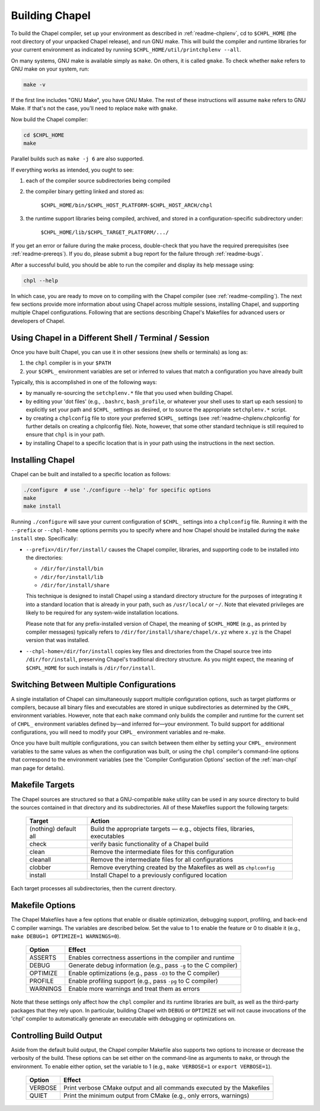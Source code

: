 .. _readme-building:

===============
Building Chapel
===============

To build the Chapel compiler, set up your environment as described in
:ref:`readme-chplenv`, cd to ``$CHPL_HOME`` (the root directory of
your unpacked Chapel release), and run GNU make.  This will build the
compiler and runtime libraries for your current environment as
indicated by running ``$CHPL_HOME/util/printchplenv --all``.

On many systems, GNU make is available simply as ``make``. On others,
it is called ``gmake``.  To check whether ``make`` refers to GNU make
on your system, run:

.. code-block:: bash

   make -v

If the first line includes "GNU Make", you have GNU Make.  The rest of
these instructions will assume ``make`` refers to GNU Make. If that's
not the case, you'll need to replace ``make`` with ``gmake``.

Now build the Chapel compiler:

.. code-block:: bash

   cd $CHPL_HOME
   make

Parallel builds such as ``make -j 6`` are also supported.

If everything works as intended, you ought to see:

1. each of the compiler source subdirectories being compiled

#. the compiler binary getting linked and stored as:

     ``$CHPL_HOME/bin/$CHPL_HOST_PLATFORM-$CHPL_HOST_ARCH/chpl``

#. the runtime support libraries being compiled, archived, and stored
   in a configuration-specific subdirectory under:

     ``$CHPL_HOME/lib/$CHPL_TARGET_PLATFORM/.../``

If you get an error or failure during the make process, double-check
that you have the required prerequisites (see
:ref:`readme-prereqs`). If you do, please submit a bug report for the
failure through :ref:`readme-bugs`.

After a successful build, you should be able to run the compiler and
display its help message using:

.. code-block:: sh

  chpl --help

In which case, you are ready to move on to compiling with the Chapel
compiler (see :ref:`readme-compiling`).  The next few sections provide
more information about using Chapel across multiple sessions,
installing Chapel, and supporting multiple Chapel configurations.
Following that are sections describing Chapel's Makefiles for advanced
users or developers of Chapel.


.. _using-chapel-in-other-sessions:

------------------------------------------------------
Using Chapel in a Different Shell / Terminal / Session
------------------------------------------------------

Once you have built Chapel, you can use it in other sessions (new
shells or terminals) as long as:

1. the ``chpl`` compiler is in your ``$PATH``

#. your ``$CHPL_`` environment variables are set or inferred to values
   that match a configuration you have already built

Typically, this is accomplished in one of the following ways:

* by manually re-sourcing the ``setchplenv.*`` file that you used
  when building Chapel.

* by editing your 'dot files' (e.g., ``.bashrc``, ``bash_profile``, or
  whatever your shell uses to start up each session) to explicitly set
  your path and ``$CHPL_`` settings as desired, or to source the
  appropriate ``setchplenv.*`` script.

* by creating a ``chplconfig`` file to store your preferred ``$CHPL_``
  settings (see :ref:`readme-chplenv.chplconfig` for further details
  on creating a chplconfig file).  Note, however, that some other
  standard technique is still required to ensure that ``chpl`` is in
  your path.

* by installing Chapel to a specific location that is in your path
  using the instructions in the next section.


.. _readme-installing:

-----------------
Installing Chapel
-----------------

Chapel can be built and installed to a specific location as follows:

.. code-block:: bash

  ./configure  # use './configure --help' for specific options
  make
  make install

Running ``./configure`` will save your current configuration of
``$CHPL_`` settings into a ``chplconfig`` file.  Running it with the
``--prefix`` or ``--chpl-home`` options permits you to specify where
and how Chapel should be installed during the ``make install`` step.
Specifically:

* ``--prefix=/dir/for/install/`` causes the Chapel compiler,
  libraries, and supporting code to be installed into the directories:

  - ``/dir/for/install/bin``
  - ``/dir/for/install/lib``
  - ``/dir/for/install/share``

  This technique is designed to install Chapel using a standard
  directory structure for the purposes of integrating it into a
  standard location that is already in your path, such as
  ``/usr/local/`` or ``~/``.  Note that elevated privileges are likely
  to be required for any system-wide installation locations.

  Please note that for any prefix-installed version of Chapel, the
  meaning of ``$CHPL_HOME`` (e.g., as printed by compiler messages)
  typically refers to ``/dir/for/install/share/chapel/x.yz`` where
  ``x.yz`` is the Chapel version that was installed.

* ``--chpl-home=/dir/for/install`` copies key files and directories
  from the Chapel source tree into ``/dir/for/install``, preserving
  Chapel's traditional directory structure.  As you might expect, the
  meaning of ``$CHPL_HOME`` for such installs is ``/dir/for/install``.


-----------------------------------------
Switching Between Multiple Configurations
-----------------------------------------

A single installation of Chapel can simultaneously support multiple
configuration options, such as target platforms or compilers, because
all binary files and executables are stored in unique subdirectories
as determined by the ``CHPL_`` environment variables.  However, note
that each ``make`` command only builds the compiler and runtime for
the current set of ``CHPL_`` environment variables defined by—and
inferred for—your environment.  To build support for additional
configurations, you will need to modify your ``CHPL_`` environment
variables and re-make.

Once you have built multiple configurations, you can switch between
them either by setting your ``CHPL_`` environment variables to the
same values as when the configuration was built, or using the ``chpl``
compiler's command-line options that correspond to the environment
variables (see the 'Compiler Configuration Options' section of the
:ref:`man-chpl` man page for details).


----------------
Makefile Targets
----------------

The Chapel sources are structured so that a GNU-compatible ``make``
utility can be used in any source directory to build the sources
contained in that directory and its subdirectories.  All of these
Makefiles support the following targets:

  +-----------+------------------------------------------------------+
  | Target    | Action                                               |
  +===========+======================================================+
  | (nothing) | Build the appropriate targets — e.g., objects files, |
  | default   | libraries, executables                               |
  | all       |                                                      |
  +-----------+------------------------------------------------------+
  | check     | verify basic functionality of a Chapel build         |
  +-----------+------------------------------------------------------+
  | clean     | Remove the intermediate files for this configuration |
  +-----------+------------------------------------------------------+
  | cleanall  | Remove the intermediate files for all configurations |
  +-----------+------------------------------------------------------+
  | clobber   | Remove everything created by the Makefiles           |
  |           | as well as ``chplconfig``                            |
  +-----------+------------------------------------------------------+
  | install   | Install Chapel to a previously configured location   |
  +-----------+------------------------------------------------------+

Each target processes all subdirectories, then the current directory.


----------------
Makefile Options
----------------

The Chapel Makefiles have a few options that enable or disable
optimization, debugging support, profiling, and back-end C compiler
warnings. The variables are described below. Set the value to 1 to
enable the feature or 0 to disable it (e.g., ``make DEBUG=1 OPTIMIZE=1
WARNINGS=0``).

  ========  ================================================================
  Option    Effect
  ========  ================================================================
  ASSERTS   Enables correctness assertions in the compiler and runtime
  DEBUG     Generate debug information (e.g., pass ``-g`` to the C compiler)
  OPTIMIZE  Enable optimizations (e.g., pass ``-O3`` to the C compiler)
  PROFILE   Enable profiling support (e.g., pass ``-pg`` to C compiler)
  WARNINGS  Enable more warnings and treat them as errors
  ========  ================================================================

Note that these settings only affect how the ``chpl`` compiler and its
runtime libraries are built, as well as the third-party packages that
they rely upon.  In particular, building Chapel with ``DEBUG`` or
``OPTIMIZE`` set will not cause invocations of the 'chpl' compiler to
automatically generate an executable with debugging or optimizations
on.


------------------------
Controlling Build Output
------------------------

Aside from the default build output, the Chapel compiler Makefile also supports
two options to increase or decrease the verbosity of the build. These options
can be set either on the command-line as arguments to ``make``, or through the
environment. To enable either option, set the variable to 1
(e.g., ``make VERBOSE=1`` or ``export VERBOSE=1``).

  ========  ================================================================
  Option    Effect
  ========  ================================================================
  VERBOSE   Print verbose CMake output and all commands executed by the Makefiles
  QUIET     Print the minimum output from CMake (e.g., only errors, warnings)
  ========  ================================================================
